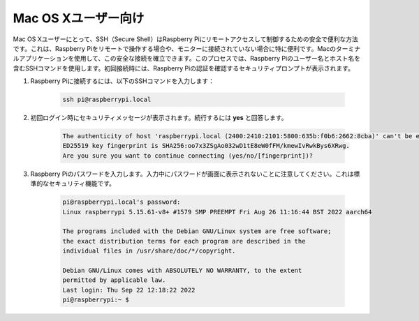 Mac OS Xユーザー向け
==========================

Mac OS Xユーザーにとって、SSH（Secure Shell）はRaspberry Piにリモートアクセスして制御するための安全で便利な方法です。これは、Raspberry Piをリモートで操作する場合や、モニターに接続されていない場合に特に便利です。Macのターミナルアプリケーションを使用して、この安全な接続を確立できます。このプロセスでは、Raspberry Piのユーザー名とホスト名を含むSSHコマンドを使用します。初回接続時には、Raspberry Piの認証を確認するセキュリティプロンプトが表示されます。

#. Raspberry Piに接続するには、以下のSSHコマンドを入力します：

    .. code-block::

        ssh pi@raspberrypi.local

    .. image:: img/mac_vnc14.png

#. 初回ログイン時にセキュリティメッセージが表示されます。続行するには **yes** と回答します。

    .. code-block::

        The authenticity of host 'raspberrypi.local (2400:2410:2101:5800:635b:f0b6:2662:8cba)' can't be established.
        ED25519 key fingerprint is SHA256:oo7x3ZSgAo032wD1tE8eW0fFM/kmewIvRwkBys6XRwg.
        Are you sure you want to continue connecting (yes/no/[fingerprint])?

#. Raspberry Piのパスワードを入力します。入力中にパスワードが画面に表示されないことに注意してください。これは標準的なセキュリティ機能です。

    .. code-block::

        pi@raspberrypi.local's password: 
        Linux raspberrypi 5.15.61-v8+ #1579 SMP PREEMPT Fri Aug 26 11:16:44 BST 2022 aarch64

        The programs included with the Debian GNU/Linux system are free software;
        the exact distribution terms for each program are described in the
        individual files in /usr/share/doc/*/copyright.

        Debian GNU/Linux comes with ABSOLUTELY NO WARRANTY, to the extent
        permitted by applicable law.
        Last login: Thu Sep 22 12:18:22 2022
        pi@raspberrypi:~ $ 
